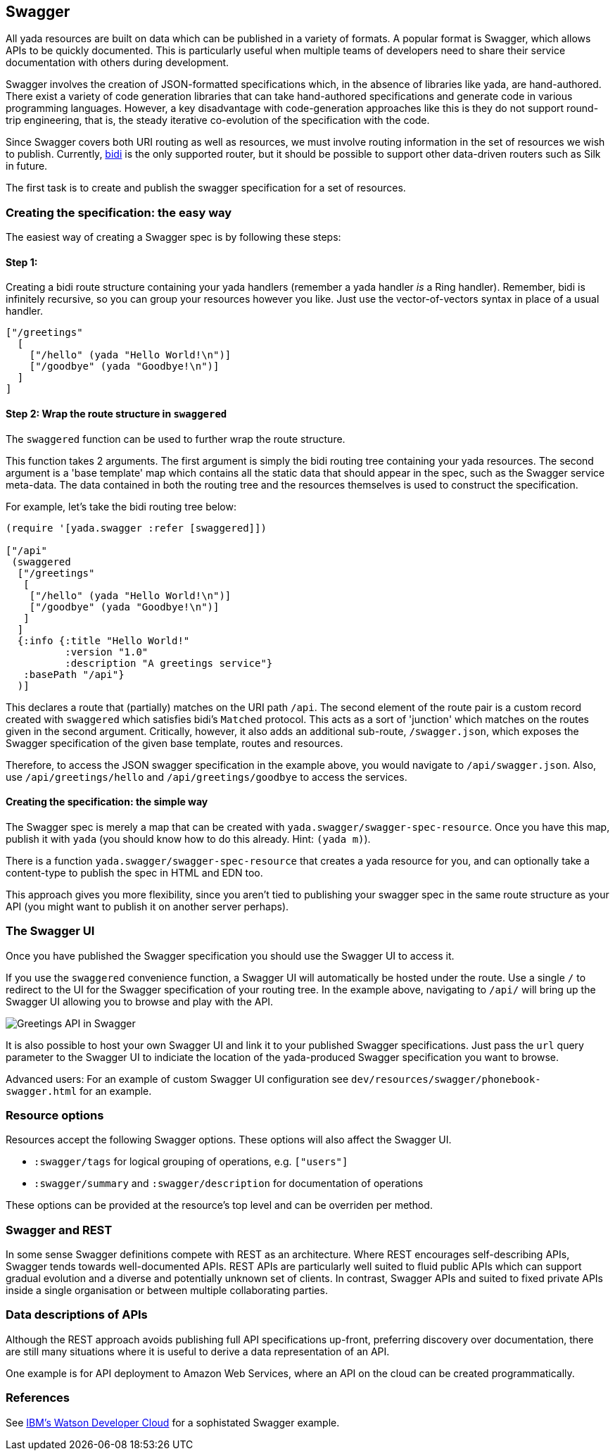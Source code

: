 [[swagger]]
== ((Swagger))

All yada resources are built on data which can be published in a variety
of formats. A popular format is Swagger, which allows APIs to be quickly
documented. This is particularly useful when multiple teams of
developers need to share their service documentation with others during
development.

Swagger involves the creation of JSON-formatted specifications which, in
the absence of libraries like yada, are hand-authored. There exist a
variety of code generation libraries that can take hand-authored
specifications and generate code in various programming languages.
However, a key disadvantage with code-generation approaches like this is
they do not support round-trip engineering, that is, the steady
iterative co-evolution of the specification with the code.

Since Swagger covers both URI routing as well as resources, we must
involve routing information in the set of resources we wish to publish.
Currently, https://github.com/juxt/bidi[bidi] is the only supported
router, but it should be possible to support other data-driven routers
such as Silk in future.

The first task is to create and publish the swagger specification for a
set of resources.

[[creating-the-specification-the-easy-way]]
=== Creating the specification: the easy way

The easiest way of creating a Swagger spec is by following these steps:

[[step-1]]
==== Step 1:

Creating a bidi route structure containing your yada handlers (remember
a yada handler _is_ a Ring handler). Remember, bidi is infinitely
recursive, so you can group your resources however you like. Just use
the vector-of-vectors syntax in place of a usual handler.

[source,clojure]
----
["/greetings"
  [
    ["/hello" (yada "Hello World!\n")]
    ["/goodbye" (yada "Goodbye!\n")]
  ]
]
----

[[step-2-wrap-the-route-structure-in-swaggered]]
==== Step 2: Wrap the route structure in `swaggered`

The `swaggered` function can be used to further wrap the route
structure.

This function takes 2 arguments. The first argument is simply the
bidi routing tree containing your yada resources. The second argument 
is a 'base template' map which contains all the static data that should
appear in the spec, such as the Swagger service meta-data. The data 
contained in both the routing tree and the resources themselves is used 
to construct the specification.

For example, let's take the bidi routing tree below:

[source,clojure]
----
(require '[yada.swagger :refer [swaggered]])

["/api"
 (swaggered
  ["/greetings"
   [
    ["/hello" (yada "Hello World!\n")]
    ["/goodbye" (yada "Goodbye!\n")]
   ]
  ]
  {:info {:title "Hello World!"
          :version "1.0"
          :description "A greetings service"}
   :basePath "/api"}
  )]
----

This declares a route that (partially) matches on the URI path `/api`.
The second element of the route pair is a custom record created with
`swaggered` which satisfies bidi's `Matched` protocol. This acts as a
sort of 'junction' which matches on the routes given in the second
argument. Critically, however, it also adds an additional sub-route,
`/swagger.json`, which exposes the Swagger specification of the given
base template, routes and resources.

Therefore, to access the JSON swagger specification in the example
above, you would navigate to `/api/swagger.json`. Also, use
`/api/greetings/hello` and `/api/greetings/goodbye` to access the
services.

[[creating-the-specification-the-simple-way]]
==== Creating the specification: the simple way

The Swagger spec is merely a map that can be created with
`yada.swagger/swagger-spec-resource`. Once you have this map, publish it
with `yada` (you should know how to do this already. Hint: `(yada m)`).

There is a function `yada.swagger/swagger-spec-resource` that creates a
yada resource for you, and can optionally take a content-type to publish
the spec in HTML and EDN too.

This approach gives you more flexibility, since you aren't tied to
publishing your swagger spec in the same route structure as your API
(you might want to publish it on another server perhaps).

[[the-swagger-ui]]
=== The Swagger UI

Once you have published the Swagger specification you should use the
Swagger UI to access it.

If you use the `swaggered` convenience function, a Swagger UI will
automatically be hosted under the route. Use a single `/` to redirect to
the UI for the Swagger specification of your routing tree. In the
example above, navigating to `/api/` will bring up the Swagger UI
allowing you to browse and play with the API.

image:greetings-swagger.png[Greetings API in Swagger]

It is also possible to host your own Swagger UI and link it to your
published Swagger specifications. Just pass the `url` query parameter to
the Swagger UI to indiciate the location of the yada-produced Swagger
specification you want to browse.

Advanced users: For an example of custom Swagger UI configuration see
`dev/resources/swagger/phonebook-swagger.html` for an example.

=== Resource options

Resources accept the following Swagger options. These options will also affect the Swagger UI.

- `:swagger/tags` for logical grouping of operations, e.g. `["users"]`
- `:swagger/summary` and `:swagger/description` for documentation of operations

These options can be provided at the resource's top level and can be
overriden per method.

=== Swagger and REST

In some sense Swagger definitions compete with REST as an architecture. Where REST encourages self-describing APIs, Swagger tends towards well-documented APIs. REST APIs are particularly well suited to fluid public APIs which can support gradual evolution and a diverse and potentially unknown set of clients. In contrast, Swagger APIs and suited to fixed private APIs inside a single organisation or between multiple collaborating parties.

=== Data descriptions of APIs

Although the REST approach avoids publishing full API specifications up-front, preferring discovery over documentation, there are still many situations where it is useful to derive a data representation of an API.

One example is for API deployment to Amazon Web Services, where an API on the cloud can be created programmatically.

[[references]]
=== References

See
http://www.ibm.com/smarterplanet/us/en/ibmwatson/developercloud/apis/[IBM's
Watson Developer Cloud] for a sophistated Swagger example.
